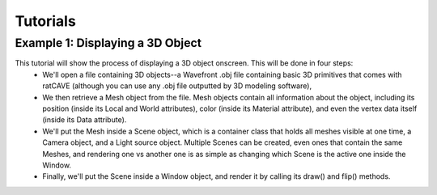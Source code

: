 

Tutorials
=========

Example 1: Displaying a 3D Object
+++++++++++++++++++++++++++++++++

This tutorial will show the process of displaying a 3D object onscreen. This will be done in four steps:
  - We'll open a file containing 3D objects--a Wavefront .obj file containing basic 3D primitives that comes with ratCAVE (although you can use any .obj file outputted by 3D modeling software), 
  - We then retrieve a Mesh object from the file. Mesh objects contain all information about the object, including its position (inside its Local and World attributes), color (inside its Material attribute), and even the vertex data itself (inside its Data attribute).
  - We'll put the Mesh inside a Scene object, which is a container class that holds all meshes visible at one time, a Camera object, and a Light source object. Multiple Scenes can be created, even ones that contain the same Meshes, and rendering one vs another one is as simple as changing which Scene is the active one inside the Window.
  - Finally, we'll put the Scene inside a Window object, and render it by calling its draw() and flip() methods.


